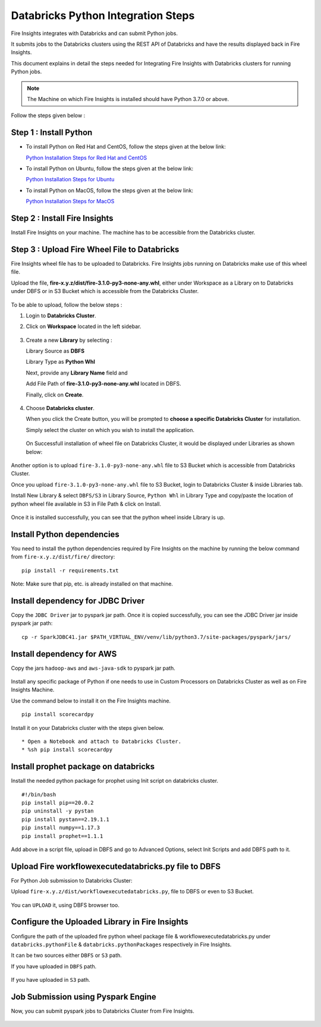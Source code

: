 Databricks Python Integration Steps
======================

Fire Insights integrates with Databricks and can submit Python jobs. 

It submits jobs to the Databricks clusters using the REST API of Databricks and have the results displayed back in Fire Insights.

This document explains in detail the steps needed for Integrating Fire Insights with Databricks clusters for running Python jobs.

.. note::  The Machine on which Fire Insights is installed should have Python 3.7.0 or above.

Follow the steps given below :

Step 1 : Install Python
----------

* To install Python on Red Hat and CentOS, follow the steps given at the below link:
  
  `Python Installation Steps for Red Hat and CentOS <https://docs.sparkflows.io/en/latest/installation/installation/python-install-redhat-centos.html>`_

* To install Python on Ubuntu, follow the steps given at the below link:
  
  `Python Installation Steps for Ubuntu <https://docs.sparkflows.io/en/latest/installation/installation/python-install-ubuntu.html>`_

* To install Python on MacOS, follow the steps given at the below link: 
  
  `Python Installation Steps for MacOS <https://docs.sparkflows.io/en/latest/installation/installation/python-install-macos.html>`_

Step 2 : Install Fire Insights
-----------

Install Fire Insights on your machine. The machine has to be accessible from the Databricks cluster.

Step 3 : Upload Fire Wheel File to Databricks
----------------------------------
Fire Insights wheel file has to be uploaded to Databricks. Fire Insights jobs running on Databricks make use of this wheel file.

Upload the file, **fire-x.y.z/dist/fire-3.1.0-py3-none-any.whl**, either under Workspace as a Library on to Databricks under DBFS or in S3 Bucket which is accessible from the Databricks Cluster.

   .. figure:: ../../_assets/configuration/wheelfile.PNG
      :alt: Wheel File
      :width: 90%

To be able to upload, follow the below steps :

#. Login to **Databricks Cluster**.
#. Click on **Workspace** located in the left sidebar.

   .. figure:: ../../_assets/configuration/azure_workspace.PNG
      :alt: Databricks
      :width: 60%
   
#. Create a new **Library** by selecting :

   Library Source as **DBFS**
   
   Library Type as **Python Whl** 

   Next,  provide any **Library Name** field and
    
   Add File Path of **fire-3.1.0-py3-none-any.whl** located in DBFS.

   Finally, click on **Create**.

   .. figure:: ../../_assets/configuration/python-lib.PNG
      :alt: Databricks
      :width: 60%

#. Choose **Databricks cluster**.
   
   When you click the Create button, you will be prompted to **choose a specific Databricks Cluster** for installation. 
 
   Simply select the cluster on which you wish to install the application.

   .. figure:: ../../_assets/configuration/create.PNG
      :alt: Databricks
      :width: 60%
   
   .. figure:: ../../_assets/configuration/install.PNG
      :alt: Databricks
      :width: 60%
   
   On Successfull installation of wheel file on Databricks Cluster, it would be displayed under Libraries as shown below:

   .. figure:: ../../_assets/configuration/wheelpack.PNG
      :alt: Databricks
      :width: 70%

Another option is to upload ``fire-3.1.0-py3-none-any.whl`` file to S3 Bucket which is accessible from Databricks Cluster.

Once you upload ``fire-3.1.0-py3-none-any.whl`` file to S3 Bucket, login to Databricks Cluster & inside Libraries tab.

Install New Library & select ``DBFS/S3`` in Library Source, ``Python Whl`` in Library Type and copy/paste the location of python wheel file available in S3 in File Path & click on Install.

.. figure:: ../../_assets/configuration/s3wheel.PNG
   :alt: Databricks
   :width: 70%

Once it is installed successfully, you can see that the python wheel inside Library is up.

.. figure:: ../../_assets/configuration/uploads3wheel.PNG
   :alt: Databricks
   :width: 90%


Install Python dependencies
-----------------------

You need to install the python dependencies required by Fire Insights on the machine by running the below command from ``fire-x.y.z/dist/fire/`` directory::

    pip install -r requirements.txt

.. figure:: ../../_assets/configuration/pip_dependency.PNG
   :alt: Databricks
   :width: 90%

Note: Make sure that pip, etc. is already installed on that machine.


Install dependency for JDBC Driver
--------------------------

Copy the ``JDBC Driver`` jar to pyspark jar path. Once it is copied successfully, you can see the JDBC Driver jar inside pyspark jar path::

    cp -r SparkJDBC41.jar $PATH_VIRTUAL_ENV/venv/lib/python3.7/site-packages/pyspark/jars/

.. figure:: ../../_assets/configuration/copy_view.PNG
   :alt: Databricks
   :width: 90%
   
 

Install dependency for AWS
--------------------------

Copy the jars ``hadoop-aws`` and ``aws-java-sdk`` to pyspark jar path.

.. figure:: ../../_assets/configuration/awssdkjar.PNG
   :alt: Databricks
   :width: 90%

Install any specific package of Python if one needs to use in Custom Processors on Databricks Cluster as well as on Fire Insights Machine.

Use the command below to install it on the Fire Insights machine. ::

    pip install scorecardpy

.. figure:: ../../_assets/configuration/scorecard-machine.PNG
   :alt: Databricks
   :width: 90%

Install it on your Databricks cluster with the steps given below. ::

   * Open a Notebook and attach to Databricks Cluster.
   * %sh pip install scorecardpy

.. figure:: ../../_assets/configuration/scorecard.PNG
   :alt: Databricks
   :width: 90%

Install prophet package on databricks
-------------------------------------

Install the needed python package for prophet using Init script on databricks cluster.

::

    #!/bin/bash
    pip install pip==20.0.2
    pip uninstall -y pystan
    pip install pystan==2.19.1.1
    pip install numpy==1.17.3
    pip install prophet==1.1.1
    

Add above in a script file, upload in DBFS and go to Advanced Options, select Init Scripts and add DBFS path to it. 

.. figure:: ../../_assets/configuration/initscript.PNG
   :alt: Databricks
   :width: 90%

Upload Fire workflowexecutedatabricks.py file to DBFS
----------------------------------

For Python Job submission to Databricks Cluster:

Upload ``fire-x.y.z/dist/workflowexecutedatabricks.py``, file to DBFS or even  to S3 Bucket.

.. figure:: ../../_assets/configuration/workflow.PNG
   :alt: Databricks
   :width: 90%

You can ``UPLOAD`` it, using DBFS browser too.

.. figure:: ../../_assets/configuration/databr_wf.PNG
   :alt: Databricks
   :width: 90%

Configure the Uploaded Library in Fire Insights
------------------------------------

Configure the path of the uploaded fire python wheel package file & workflowexecutedatabricks.py under ``databricks.pythonFile`` & ``databricks.pythonPackages`` respectively in Fire Insights.

It can be two sources either ``DBFS`` or ``S3`` path.

If you have uploaded in ``DBFS`` path.

.. figure:: ../../_assets/configuration/db_configure.PNG
   :alt: Databricks
   :width: 90%

If you have uploaded in ``S3`` path.

.. figure:: ../../_assets/configuration/s3db_configure.PNG
   :alt: Databricks
   :width: 90%

Job Submission using Pyspark Engine
-----------------------------------

Now, you can submit pyspark jobs to Databricks Cluster from Fire Insights.

.. figure:: ../../_assets/configuration/job_1.PNG
   :alt: Submit Job
   :width: 90%


